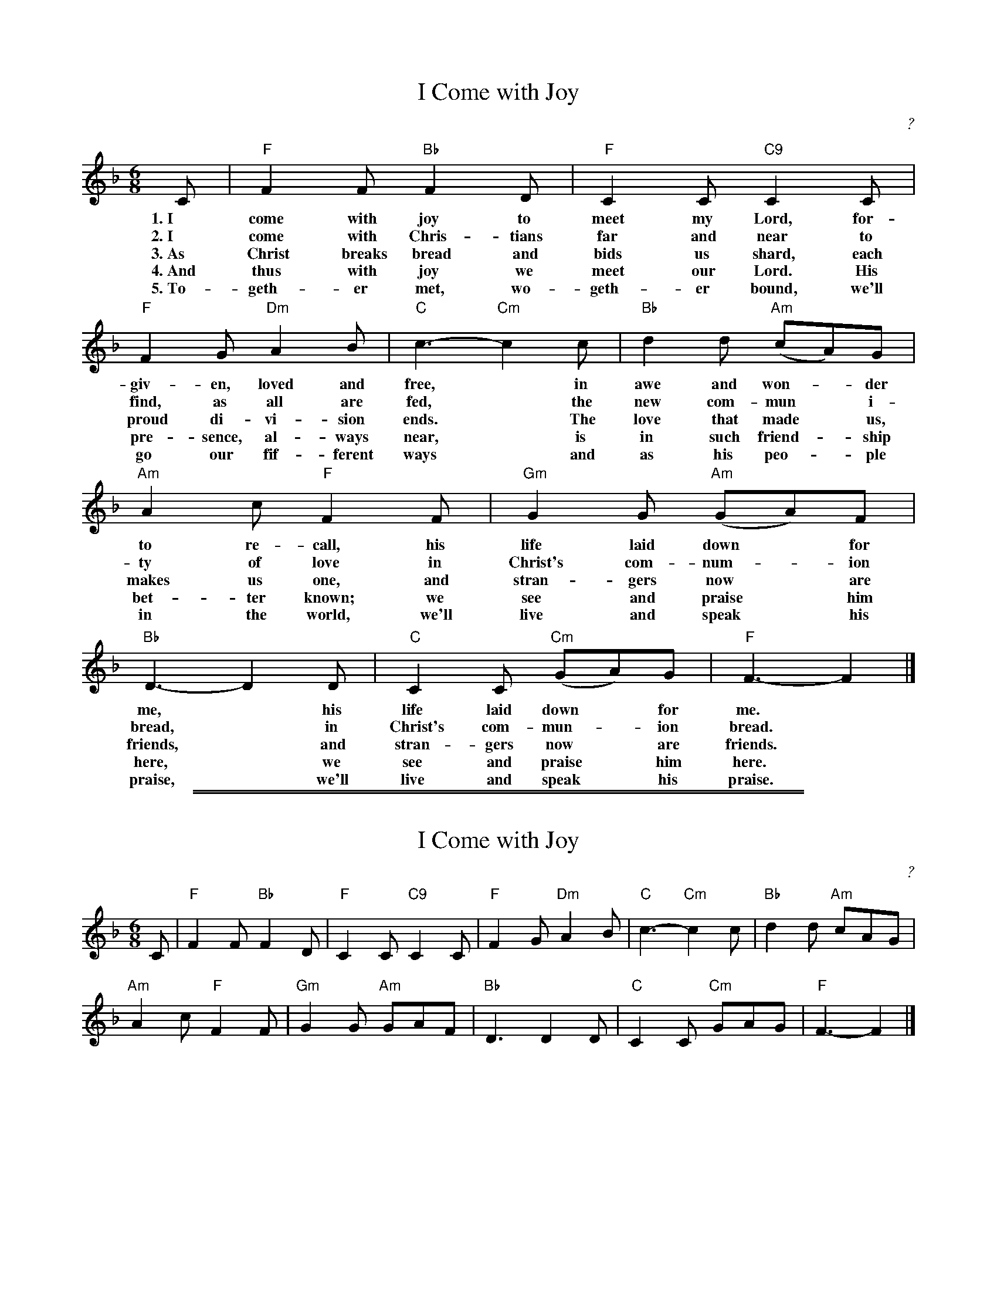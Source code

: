 X: 1
T: I Come with Joy
C: ?
F: http://www.hymnary.org/text/i_come_with_joy_to_meet_my_lord
M: 6/8
L: 1/8
K: F
C | "F"F2F "Bb"F2D | "F"C2C "C9"C2C |
w: 1.~I come with joy to meet my Lord, for-
w: 2.~I come with Chris-tians far and near to
w: 3.~As Christ breaks bread and bids us shard, each
w: 4.~And thus with joy we meet our Lord. His
w: 5.~To-geth-er met, wo-geth-er bound, we'll
"F"F2G "Dm"A2B | "C"c3- "Cm"c2c | "Bb"d2d "Am"(cA)G |
w: giv-en, loved and free,* in awe and won-*der
w: find, as all are fed,* the new com-mun*i-
w: proud di-vi-sion ends.* The love that made* us,
w: pre-sence, al-ways near,* is in such friend-*ship
w: go our fif-ferent ways* and as his peo-*ple
"Am"A2c "F"F2F | "Gm"G2G "Am"(GA)F |
w: to re-call, his life laid down* for
w: ty of love in Christ's com-num-*ion
w: makes us one, and stran-gers now* are
w: bet-ter known; we see and praise* him
w: in the world, we'll live and speak* his
"Bb"D3- D2D | "C"C2C "Cm"(GA)G | "F"F3- F2 |]
w: me,* his life laid down* for me.*
w: bread,* in Christ's com-mun-*ion bread.*
w: friends,* and stran-gers now* are friends.*
w: here,* we see and praise* him here.*
w: praise,* we'll live and speak* his praise.*

%%sep 1 1 500
%%sep 1 1 500
X: 2
T: I Come with Joy
C: ?
F: http://www.hymnary.org/text/i_come_with_joy_to_meet_my_lord
M: 6/8
L: 1/8
K: F
C |\
"F"F2F "Bb"F2D | "F"C2C "C9"C2C |\
"F"F2G "Dm"A2B | "C"c3- "Cm"c2c | "Bb"d2d "Am"cAG |
"Am"A2c "F"F2F | "Gm"G2G "Am"GAF |\
"Bb"D3 D2D | "C"C2C "Cm"GAG | "F"F3- F2 |]
